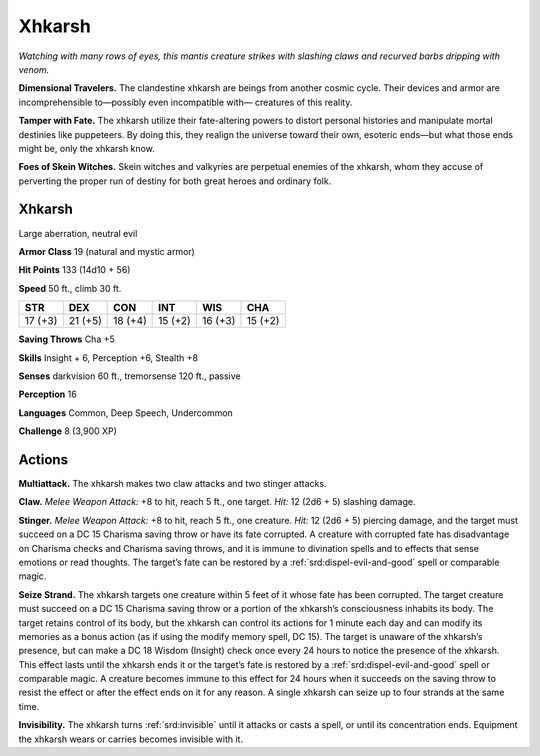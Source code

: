 
.. _tob:xhkarsh:

Xhkarsh
-------

*Watching with many rows of eyes, this mantis creature strikes with
slashing claws and recurved barbs dripping with venom.*

**Dimensional Travelers.** The clandestine xhkarsh are
beings from another cosmic cycle. Their devices and armor
are incomprehensible to—possibly even incompatible with—
creatures of this reality.

**Tamper with Fate.** The xhkarsh utilize their fate-altering
powers to distort personal histories and manipulate mortal
destinies like puppeteers. By doing this, they realign the universe
toward their own, esoteric ends—but what those ends might be,
only the xhkarsh know.

**Foes of Skein Witches.** Skein witches and valkyries
are perpetual enemies of the xhkarsh, whom they accuse of
perverting the proper run of destiny for both great heroes and
ordinary folk.

Xhkarsh
~~~~~~~

Large aberration, neutral evil

**Armor Class** 19 (natural and mystic armor)

**Hit Points** 133 (14d10 + 56)

**Speed** 50 ft., climb 30 ft.

+-----------+----------+-----------+-----------+-----------+-----------+
| STR       | DEX      | CON       | INT       | WIS       | CHA       |
+===========+==========+===========+===========+===========+===========+
| 17 (+3)   | 21 (+5)  | 18 (+4)   | 15 (+2)   | 16 (+3)   | 15 (+2)   |
+-----------+----------+-----------+-----------+-----------+-----------+

**Saving Throws** Cha +5

**Skills** Insight + 6, Perception +6, Stealth +8

**Senses** darkvision 60 ft., tremorsense 120 ft., passive

**Perception** 16

**Languages** Common, Deep Speech, Undercommon

**Challenge** 8 (3,900 XP)

Actions
~~~~~~~

**Multiattack.** The xhkarsh makes two
claw attacks and two stinger attacks.

**Claw.** *Melee Weapon Attack:* +8 to hit,
reach 5 ft., one target. *Hit:* 12 (2d6 + 5)
slashing damage.

**Stinger.** *Melee Weapon Attack:* +8 to hit,
reach 5 ft., one creature. *Hit:* 12 (2d6
+ 5) piercing damage, and the target
must succeed on a DC 15 Charisma saving
throw or have its fate corrupted. A creature
with corrupted fate has disadvantage on
Charisma checks and Charisma saving
throws, and it is immune to divination spells and to effects
that sense emotions or read thoughts. The target’s fate can be
restored by a :ref:`srd:dispel-evil-and-good` spell or comparable magic.

**Seize Strand.** The xhkarsh targets one creature within 5 feet
of it whose fate has been corrupted. The target creature must
succeed on a DC 15 Charisma saving throw or a portion of the
xhkarsh’s consciousness inhabits its body. The target retains
control of its body, but the xhkarsh can control its actions for
1 minute each day and can modify its memories as a bonus
action (as if using the modify memory spell, DC 15). The target
is unaware of the xhkarsh’s presence, but can make a DC 18
Wisdom (Insight) check once every 24 hours to notice the
presence of the xhkarsh. This effect lasts until the xhkarsh ends
it or the target’s fate is restored by a :ref:`srd:dispel-evil-and-good` spell
or comparable magic. A creature becomes immune to this
effect for 24 hours when it succeeds on the saving throw to
resist the effect or after the effect ends on it for any reason. A
single xhkarsh can seize up to four strands at the same time.

**Invisibility.** The xhkarsh turns :ref:`srd:invisible` until it attacks or casts
a spell, or until its concentration ends. Equipment the xhkarsh
wears or carries becomes invisible with it.
